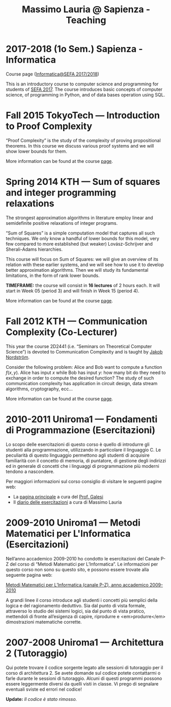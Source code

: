 #+TITLE: Massimo Lauria @ Sapienza - Teaching

* 2017-2018 (1o Sem.) Sapienza - Informatica

  Course page ([[http://www.massimolauria.net/courses/infosefa2017/][Informatica@SEFA 2017/2018]])

  This is an  introductory course to computer  science and programming
  for students of  [[http://corsidilaurea.uniroma1.it/it/corso/2017/statistica-economia-finanza-e-assicurazioni][SEFA 2017]]. The course introduces  basic concepts of
  computer  science,  of programming  in  Python,  and of  data  bases
  operation using SQL.

* Fall 2015 TokyoTech — Introduction to Proof Complexity
   
  “Proof Complexity” is the study of the complexity of proving
  propositional theorems.  In this  course we  discuss various
  proof systems and we will show lower bounds for them.
  
  More information can  be found  at the course [[file:courses/2015.ProofComplexity/][page]].

    
* Spring 2014 KTH — Sum of squares and integer programming relaxations

  The strongest  approximation algorithms in literature  employ linear
  and semidefinite positive relaxations of integer programs.
  
  “Sum of  Squares” is  a simple computation  model that  captures all
  such techniques.   We only know a  handful of lower bounds  for this
  model,  very   few  compared   to  more  established   (but  weaker)
  Lovász-Schrijver and Sherali-Adams hierarchies.
  
  This course will  focus on Sum of Squares: we  will give an overview
  of its relation  with these earlier systems, and we  will see how to
  use  it to  develop better  approximation algorithms.  Then we  will
  study its fundamental limitations, in the form of rank lower bounds.
   
  *TIMEFRAME:* the  course will consist in  *16 lectures*
  of 2  hours each. It  will start in  Week 05 (period  3) and
  will finish in Week 15 (period 4).
  
  More information can  be found  at the course [[http://www.csc.kth.se/~lauria/sos14/][page]].

* Fall 2012 KTH — Communication Complexity (Co-Lecturer)

  This year the course 2D2441 (i.e. “Seminars on Theoretical
  Computer Science”) is  devoted to Communication Complexity and
  is taught by [[http://www.csc.kth.se/~jakobn/][Jakob Nordström]].

  Consider  the following  problem:  Alice  and Bob  want to  compute
  a function $f(x,y)$.  Alice has input $x$ while Bob  has input $y$:
  how  many bit  do they  need to  exchange in  order to  compute the
  desired function?  The study  of such communication  complexity has
  application   in   circuit    design,   data   stream   algorithms,
  cryptography, ecc...
  
  More information can  be found  at the course [[http://www.csc.kth.se/utbildning/kth/kurser/DD2441/semteo12/][page]].
  
* 2010-2011 Uniroma1 — Fondamenti di Programmazione (Esercitazioni)

  Lo scopo delle esercitazioni di questo corso è quello di
  introdurre gli studenti alla programmazione, utilizzando in
  particolare il linguaggio C.  Le peculiarità di questo
  linguaggio permettono agli studenti di acquisire familiarità
  con il concetto di memoria, di puntatore, di gestione degli
  indirizzi ed in generale di concetti che i linguaggi di
  programmazione più moderni tendono a nascondere.
   
  Per maggiori informazioni sul corso consiglio di visitare le seguenti pagine web:
  
  - La [[http://www.dsi.uniroma1.it/~galesi/fond.html][pagina principale]] a cura del [[http://www.dsi.uniroma1.it/~galesi][Prof. Galesi]]
  - Il [[file:courses/2010-Labprog-Uniroma1.html][diario delle esercitazioni]] a cura di Massimo Lauria
     

* 2009-2010 Uniroma1 — Metodi Matematici per L'Informatica (Esercitazioni)

  Nell’anno accademico 2009-2010 ho condotto le esercitazioni
  del Canale P-Z del corso di “Metodi Matematici per
  L’Informatica”. Le informazioni per questo corso non sono su
  questo sito, e possono essere trovate alla seguente pagina
  web:
   
  [[http://twiki.di.uniroma1.it/twiki/view/Logica_PZ/WebHome][Metodi Matematici per L’Informatica (canale P-Z), anno accademico 2009-2010]]

  A grandi linee il corso introduce agli studenti i concetti più
  semplici della logica e del ragionamento deduttivo.  Sia dal
  punto di vista formale, attraverso lo studio dei sistemi
  logici, sia dal punto di vista pratico, mettendoli di fronte
  all’esigenza di capire, riprodurre e <em>produrre</em>
  dimostrazioni matematiche corrette.
   
* 2007-2008 Uniroma1 — Architettura 2 (Tutoraggio) 

  Qui potete trovare il codice sorgente legato alle sessioni di tutoraggio
  per il corso di architettura 2. Se avete domande sul codice potete
  contattarmi o farle durante le sessioni di tutoraggio. Alcuni di questi
  programmi possono essere leggermente diversi da quelli visti in classe.
  Vi prego di segnalare eventuali sviste ed errori nel codice!
  
  *Update:* /Il codice è stato rimosso./

